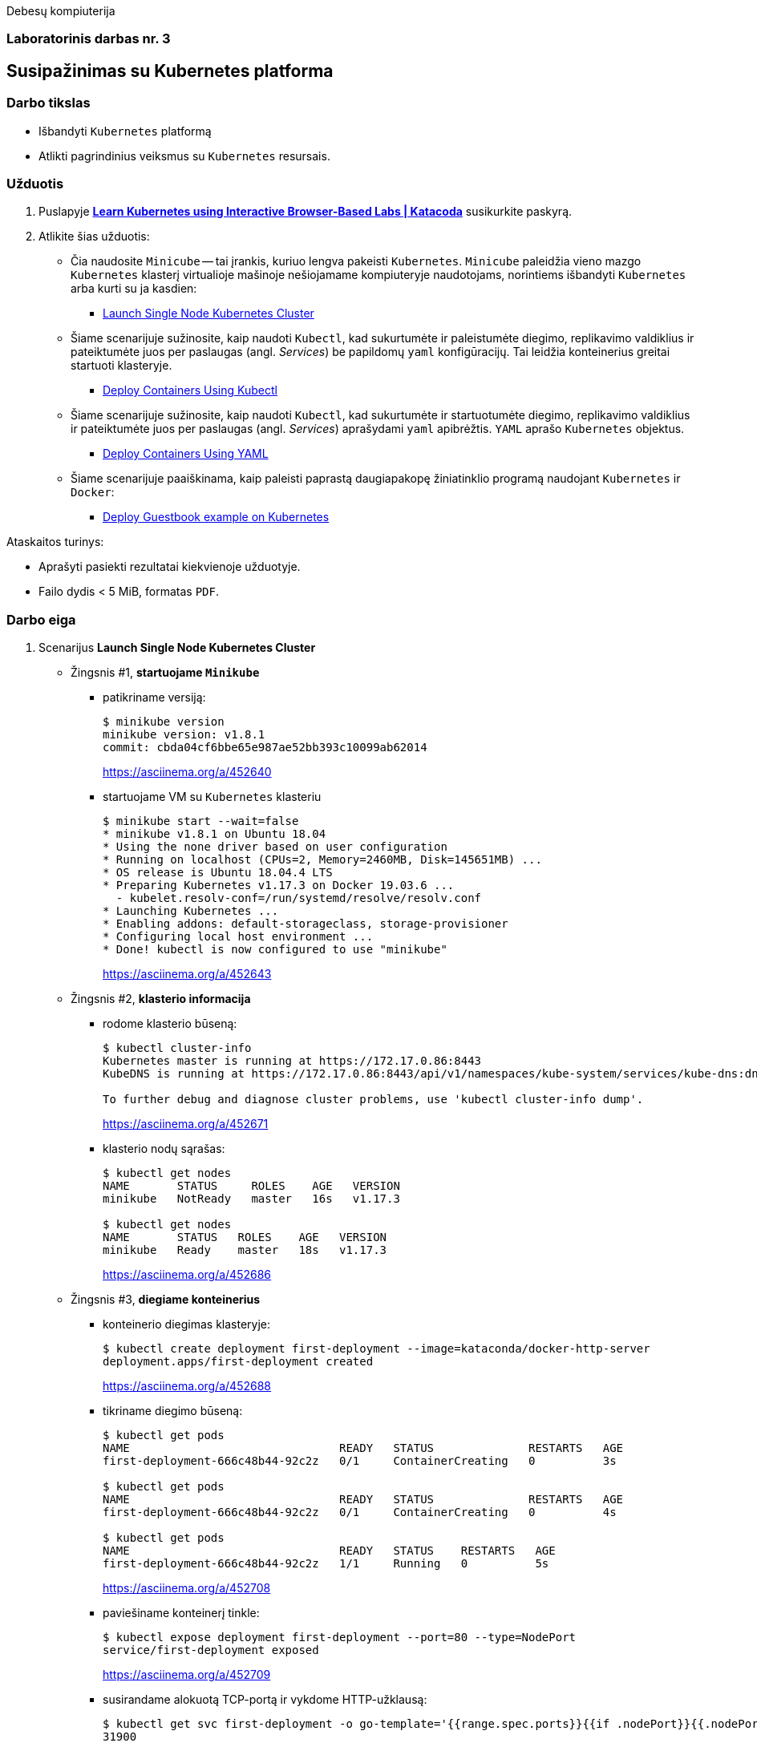 Debesų kompiuterija

[.text-center]
=== Laboratorinis darbas nr. 3

[.text-center]
== Susipažinimas su Kubernetes platforma

[.text-left]
=== Darbo tikslas

* Išbandyti `Kubernetes` platformą
* Atlikti pagrindinius veiksmus su `Kubernetes` resursais.

[.text-left]
=== Užduotis

. Puslapyje *https://www.katacoda.com/courses/kubernetes[Learn Kubernetes using Interactive Browser-Based Labs | Katacoda]* susikurkite paskyrą.
. Atlikite šias užduotis:
  * Čia naudosite `Minicube` -- tai įrankis, kuriuo lengva pakeisti `Kubernetes`.
    `Minicube` paleidžia vieno mazgo `Kubernetes` klasterį virtualioje mašinoje nešiojamame kompiuteryje naudotojams, 
    norintiems išbandyti `Kubernetes` arba kurti su ja kasdien:
    - https://www.katacoda.com/courses/kubernetes/launch-single-node-cluster[Launch Single Node Kubernetes Cluster]
  * Šiame scenarijuje sužinosite, kaip naudoti `Kubectl`, 
    kad sukurtumėte ir paleistumėte diegimo, replikavimo valdiklius 
    ir pateiktumėte juos per paslaugas (angl. _Services_) be papildomų `yaml` konfigūracijų.
    Tai leidžia konteinerius greitai startuoti klasteryje.
    - https://www.katacoda.com/courses/kubernetes/kubectl-run-containers[Deploy Containers Using Kubectl]
  * Šiame scenarijuje sužinosite, kaip naudoti `Kubectl`, kad sukurtumėte ir startuotumėte diegimo, replikavimo valdiklius
    ir pateiktumėte juos per paslaugas (angl. _Services_) aprašydami `yaml` apibrėžtis.
    `YAML` aprašo `Kubernetes` objektus.
    - https://www.katacoda.com/courses/kubernetes/creating-kubernetes-yaml-definitions[Deploy Containers Using YAML]
  * Šiame scenarijuje paaiškinama, kaip paleisti paprastą daugiapakopę žiniatinklio programą naudojant `Kubernetes` ir `Docker`:
    - https://www.katacoda.com/courses/kubernetes/guestbook[Deploy Guestbook example on Kubernetes]

Ataskaitos turinys:

  * Aprašyti pasiekti  rezultatai kiekvienoje užduotyje.
  * Failo dydis < 5 MiB, formatas `PDF`.

<<<

=== Darbo eiga

. Scenarijus *Launch Single Node Kubernetes Cluster*

  * Žingsnis #1, *startuojame `Minikube`*

    - patikriname versiją:
+
----
$ minikube version
minikube version: v1.8.1
commit: cbda04cf6bbe65e987ae52bb393c10099ab62014
----
https://asciinema.org/a/452640

    - startuojame VM su `Kubernetes` klasteriu
+
----
$ minikube start --wait=false
* minikube v1.8.1 on Ubuntu 18.04
* Using the none driver based on user configuration
* Running on localhost (CPUs=2, Memory=2460MB, Disk=145651MB) ...
* OS release is Ubuntu 18.04.4 LTS
* Preparing Kubernetes v1.17.3 on Docker 19.03.6 ...
  - kubelet.resolv-conf=/run/systemd/resolve/resolv.conf
* Launching Kubernetes ... 
* Enabling addons: default-storageclass, storage-provisioner
* Configuring local host environment ...
* Done! kubectl is now configured to use "minikube"
----
https://asciinema.org/a/452643

  * Žingsnis #2, *klasterio informacija*

    - rodome klasterio būseną:
+
----
$ kubectl cluster-info
Kubernetes master is running at https://172.17.0.86:8443
KubeDNS is running at https://172.17.0.86:8443/api/v1/namespaces/kube-system/services/kube-dns:dns/proxy

To further debug and diagnose cluster problems, use 'kubectl cluster-info dump'.
----
https://asciinema.org/a/452671

    - klasterio nodų sąrašas:
+
----
$ kubectl get nodes
NAME       STATUS     ROLES    AGE   VERSION
minikube   NotReady   master   16s   v1.17.3

$ kubectl get nodes
NAME       STATUS   ROLES    AGE   VERSION
minikube   Ready    master   18s   v1.17.3
----
https://asciinema.org/a/452686

  * Žingsnis #3, *diegiame konteinerius*

    - konteinerio diegimas klasteryje:
+
----
$ kubectl create deployment first-deployment --image=kataconda/docker-http-server
deployment.apps/first-deployment created
----
https://asciinema.org/a/452688

    - tikriname diegimo būseną:
+
----
$ kubectl get pods
NAME                               READY   STATUS              RESTARTS   AGE
first-deployment-666c48b44-92c2z   0/1     ContainerCreating   0          3s

$ kubectl get pods
NAME                               READY   STATUS              RESTARTS   AGE
first-deployment-666c48b44-92c2z   0/1     ContainerCreating   0          4s

$ kubectl get pods
NAME                               READY   STATUS    RESTARTS   AGE
first-deployment-666c48b44-92c2z   1/1     Running   0          5s
----
https://asciinema.org/a/452708

    - paviešiname konteinerį tinkle:
+
----
$ kubectl expose deployment first-deployment --port=80 --type=NodePort
service/first-deployment exposed
----
https://asciinema.org/a/452709

    - susirandame alokuotą TCP-portą ir vykdome HTTP-užklausą:
+
----
$ kubectl get svc first-deployment -o go-template='{{range.spec.ports}}{{if .nodePort}}{{.nodePort}}{{"\n"}}{{end}}{{end}}'
31900

$ export PORT=$(kubectl get svc first-deployment -o go-template='{{range.spec.ports}}{{if .nodePort}}{{.nodePort}}{{"\n"}}{{end}}{{end}}')

$ echo "Accessing host01:$PORT"
Accessing host01:31900

$ curl host01:$PORT
<h1>This request was processed by host: first-deployment-666c48b44-92c2z</h1>
----
https://asciinema.org/a/452711

  * Žingsnis #4, *_Kubernetes Dashboard_ sąsaja (web-UI)*

    - įgaliname _Minicube_ priedą _Dashboard_:
+
----
$ minikube addons enable dashboard
* The 'dashboard' addon is enabled
----
https://asciinema.org/a/452714

    - diegiame _Kubernetes Dashboard_ pagal duotą YAML šabloną:
+
----
$ kubectl apply -f /opt/kubernetes-dashboard.yaml
namespace/kubernetes-dashboard configured
service/kubernetes-dashboard-katacoda created
----
https://asciinema.org/a/452718

    - stebime _Dashboard_ konteinerių startą:
+
----
$ kubectl get pods -n kubernetes-dashboard -w
NAME                                         READY   STATUS              RESTARTS   AGE
dashboard-metrics-scraper-7b64584c5c-7x46c   0/1     ContainerCreating   0          1s
kubernetes-dashboard-79d9cd965-7f5pb         0/1     ContainerCreating   0          1s
kubernetes-dashboard-79d9cd965-7f5pb         1/1     Running             0          1s
dashboard-metrics-scraper-7b64584c5c-7x46c   1/1     Running             0          2s
^C
$ 
----
https://asciinema.org/a/452725

    - tikriname web-UI sąsają tiesiogiai:  +
      https://2886795274-30000-cykoria04.environments.katacoda.com/
+
image::https://user-images.githubusercontent.com/74717106/144148514-50354ed8-1360-4e07-b3d0-df72c405f835.png[]
---
image::https://user-images.githubusercontent.com/74717106/144148533-842c3f90-4b59-4a7a-817e-d0000695ece9.png[]
